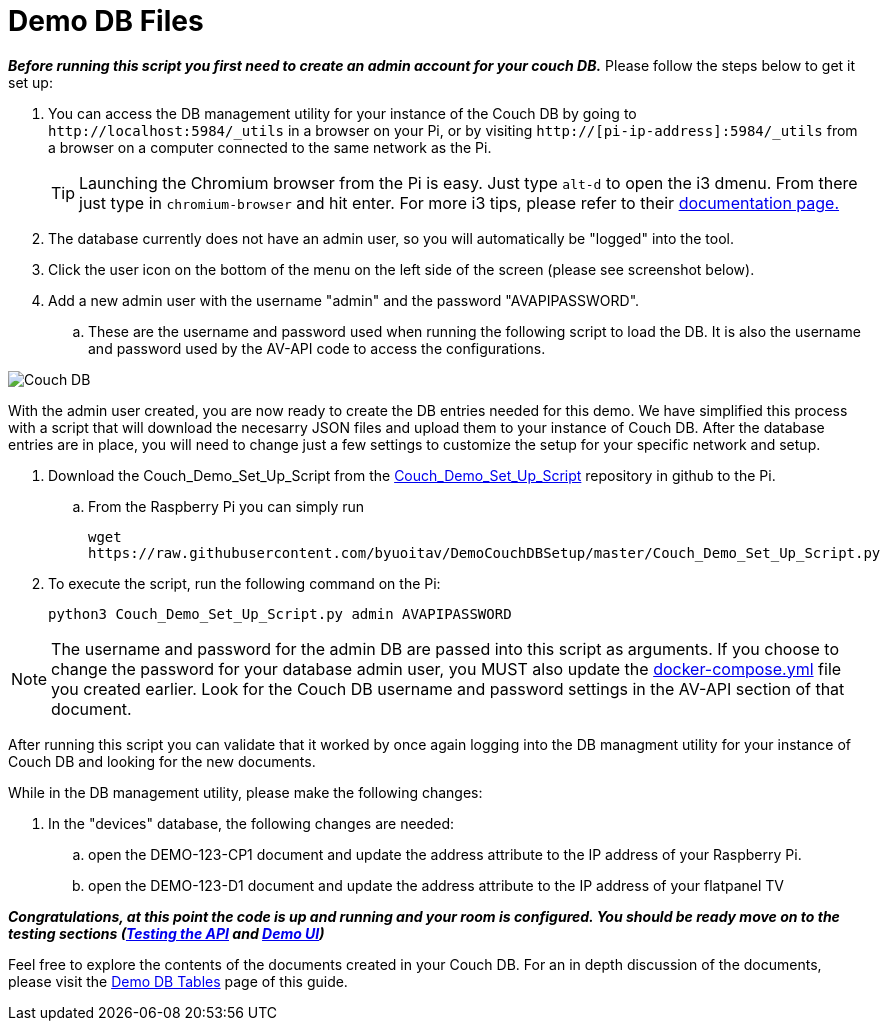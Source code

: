 = Demo DB Files

*_Before running this script you first need to create an admin account for your couch DB._* Please follow the steps below to get it set up:

. You can access the DB management utility for your instance of the Couch DB by going to `+http://localhost:5984/_utils+` in a browser on your Pi, or by visiting `+http://[pi-ip-address]:5984/_utils+` from a browser on a computer connected to the same network as the Pi.
+
TIP: Launching the Chromium browser from the Pi is easy.  Just type `+alt-d+` to open the i3 dmenu.  From there just type in `+chromium-browser+` and hit enter.  For more i3 tips, please refer to their https://i3wm.org/docs/userguide.html[documentation page.]

. The database currently does not have an admin user, so you will automatically be "logged" into the tool.
. Click the user icon on the bottom of the menu on the left side of the screen (please see screenshot below).
. Add a new admin user with the username "admin" and the password "AVAPIPASSWORD". 
.. These are the username and password used when running the following script to load the DB.  It is also the username and password used by the AV-API code to access the configurations.

image::Couch.jpg[Couch DB]

With the admin user created, you are now ready to create the DB entries needed for this demo. We have simplified this process with a script that will download the necesarry JSON files and upload them to your instance of Couch DB.  After the database entries are in place, you will need to change just a few settings to customize the setup for your specific network and setup.

. Download the Couch_Demo_Set_Up_Script from the https://github.com/byuoitav/DemoCouchDBSetup[Couch_Demo_Set_Up_Script] repository in github to the Pi.
.. From the Raspberry Pi you can simply run 
+
`+wget https://raw.githubusercontent.com/byuoitav/DemoCouchDBSetup/master/Couch_Demo_Set_Up_Script.py+` 
. To execute the script, run the following command on the Pi:
+
`+python3 Couch_Demo_Set_Up_Script.py admin AVAPIPASSWORD+`

NOTE: The username and password for the admin DB are passed into this script as arguments.  If you choose to change the password for your database admin user, you MUST also update the xref:startAPI.adoc[docker-compose.yml] file you created earlier.  Look for the Couch DB username and password settings in the AV-API section of that document.  

After running this script you can validate that it worked by once again logging into the DB managment utility for your instance of Couch DB and looking for the new documents.

While in the DB management utility, please make the following changes:

. In the "devices" database, the following changes are needed:
.. open the DEMO-123-CP1 document and update the address attribute to the IP address of your Raspberry Pi.
.. open the DEMO-123-D1 document and update the address attribute to the IP address of your flatpanel TV

*_Congratulations, at this point the code is up and running and your room is configured.  You should be ready move on to the testing sections (xref:API.adoc[Testing the API] and xref:UI.adoc[Demo UI])_*

Feel free to explore the contents of the documents created in your Couch DB.  For an in depth discussion of the documents, please visit the xref:DemoDBTables.adoc[Demo DB Tables] page of this guide.
